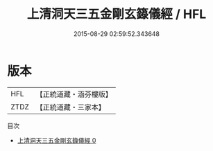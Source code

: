 #+TITLE: 上清洞天三五金剛玄籙儀經 / HFL

#+DATE: 2015-08-29 02:59:52.343648
* 版本
 |       HFL|【正統道藏・涵芬樓版】|
 |      ZTDZ|【正統道藏・三家本】|
目次
 - [[file:KR5g0199_000.txt][上清洞天三五金剛玄籙儀經 0]]
